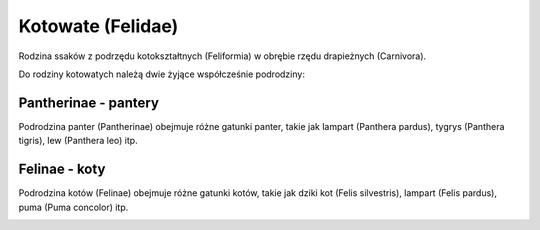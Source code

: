 Kotowate (Felidae)
==================

Rodzina ssaków z podrzędu kotokształtnych (Feliformia) w obrębie rzędu drapieżnych (Carnivora).

Do rodziny kotowatych należą dwie żyjące współcześnie podrodziny:

Pantherinae - pantery
----------------------

Podrodzina panter (Pantherinae) obejmuje różne gatunki panter, takie jak lampart (Panthera pardus), tygrys (Panthera tigris), lew (Panthera leo) itp.
  .. image:: images/pantery.png

Felinae - koty
----------------

Podrodzina kotów (Felinae) obejmuje różne gatunki kotów, takie jak dziki kot (Felis silvestris), lampart (Felis pardus), puma (Puma concolor) itp.
  .. image:: images/koty.png
